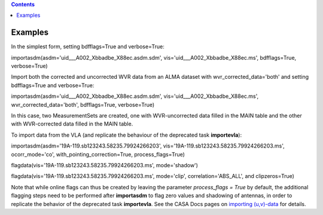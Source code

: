 .. contents::
   :depth: 3
..

.. container::
   :name: viewlet-above-content-title

Examples
========

.. container::
   :name: viewlet-below-content-title

.. container:: section
   :name: viewlet-above-content-body

.. container:: section
   :name: content-core

   .. container::
      :name: parent-fieldname-text

      In the simplest form, setting bdfflags=True and verbose=True:

      .. container:: casa-input-box

         importasdm(asdm='uid___A002_Xbbadbe_X88ec.asdm.sdm',
         vis='uid___A002_Xbbadbe_X88ec.ms', bdfflags=True, verbose=True)

       

      Import both the corrected and uncorrected WVR data from an ALMA
      dataset with wvr_corrected_data='both' and setting bdfflags=True
      and verbose=True:

      .. container:: casa-input-box

         importasdm(asdm='uid___A002_Xbbadbe_X88ec.asdm.sdm',
         vis='uid___A002_Xbbadbe_X88ec.ms', wvr_corrected_data='both',
         bdfflags=True, verbose=True)

      In this case, two MeasurementSets are created, one with
      WVR-uncorrected data filled in the MAIN table and the other with
      WVR-corrected data filled in the MAIN table.

       

      To import data from the VLA (and replicate the behaviour of the
      deprecated task **importevla**):

      .. container:: casa-input-box

         importasdm(asdm='19A-119.sb123243.58235.79924266203',
         vis='19A-119.sb123243.58235.79924266203.ms', ocorr_mode='co',
         with_pointing_correction=True, process_flags=True)

         flagdata(vis='19A-119.sb123243.58235.79924266203.ms',
         mode='shadow')

         flagdata(vis='19A-119.sb123243.58235.79924266203.ms',
         mode='clip', correlation='ABS_ALL', and clipzeros=True)

      Note that while online flags can thus be created by leaving the
      parameter *process_flags = True* by default, the additional
      flagging steps need to be performed after **importasdm** to flag
      zero values and shadowing of antennas, in order to replicate the
      behavior of the deprecated task **importevla**. See the CASA Docs
      pages on `importing
      (u,v)-data <https://casa.nrao.edu/casadocs-devel/stable/calibration-and-visibility-data/visibility-data-import-export/uv-data-import>`__
      for details.

       

.. container:: section
   :name: viewlet-below-content-body
